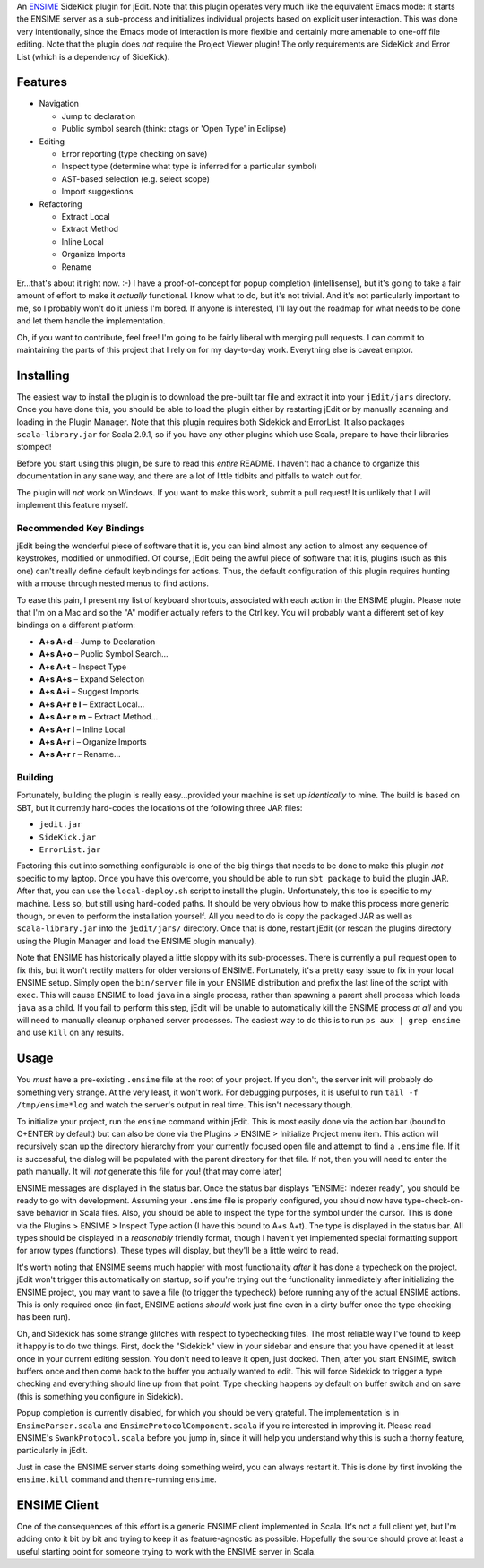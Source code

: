An ENSIME_ SideKick plugin for jEdit.  Note that this plugin operates very much
like the equivalent Emacs mode: it starts the ENSIME server as a sub-process and
initializes individual projects based on explicit user interaction.  This was
done very intentionally, since the Emacs mode of interaction is more flexible and
certainly more amenable to one-off file editing.  Note that the plugin does *not*
require the Project Viewer plugin!  The only requirements are SideKick and Error
List (which is a dependency of SideKick).

.. _ENSIME: http://aemon.com/file_dump/ensime_manual.html


Features
========

* Navigation

  * Jump to declaration
  * Public symbol search (think: ctags or 'Open Type' in Eclipse)

* Editing

  * Error reporting (type checking on save)
  * Inspect type (determine what type is inferred for a particular symbol)
  * AST-based selection (e.g. select scope)
  * Import suggestions
  
* Refactoring

  * Extract Local
  * Extract Method
  * Inline Local
  * Organize Imports
  * Rename

Er...that's about it right now.  :-)  I have a proof-of-concept for popup
completion (intellisense), but it's going to take a fair amount of effort to make
it *actually* functional.  I know what to do, but it's not trivial.  And it's not
particularly important to me, so I probably won't do it unless I'm bored.  If anyone
is interested, I'll lay out the roadmap for what needs to be done and let them
handle the implementation.

Oh, if you want to contribute, feel free!  I'm going to be fairly liberal with
merging pull requests.  I can commit to maintaining the parts of this project
that I rely on for my day-to-day work.  Everything else is caveat emptor.


Installing
==========

The easiest way to install the plugin is to download the pre-built tar file and
extract it into your ``jEdit/jars`` directory.  Once you have done this, you should
be able to load the plugin either by restarting jEdit or by manually scanning and
loading in the Plugin Manager.  Note that this plugin requires both Sidekick and
ErrorList.  It also packages ``scala-library.jar`` for Scala 2.9.1, so if you have
any other plugins which use Scala, prepare to have their libraries stomped!

Before you start using this plugin, be sure to read this *entire* README.  I haven't
had a chance to organize this documentation in any sane way, and there are a lot
of little tidbits and pitfalls to watch out for.

The plugin will *not* work on Windows.  If you want to make this work, submit a
pull request!  It is unlikely that I will implement this feature myself.


Recommended Key Bindings
------------------------

jEdit being the wonderful piece of software that it is, you can bind almost any
action to almost any sequence of keystrokes, modified or unmodified.  Of course,
jEdit being the awful piece of software that it is, plugins (such as this one)
can't really define default keybindings for actions.  Thus, the default configuration
of this plugin requires hunting with a mouse through nested menus to find actions.

To ease this pain, I present my list of keyboard shortcuts, associated with each
action in the ENSIME plugin.  Please note that I'm on a Mac and so the "A" modifier
actually refers to the Ctrl key.  You will probably want a different set of key
bindings on a different platform:

* **A+s A+d** – Jump to Declaration
* **A+s A+o** – Public Symbol Search...

* **A+s A+t** – Inspect Type
* **A+s A+s** – Expand Selection
* **A+s A+i** – Suggest Imports

* **A+s A+r e l** – Extract Local...
* **A+s A+r e m** – Extract Method...
* **A+s A+r l** – Inline Local
* **A+s A+r i** – Organize Imports
* **A+s A+r r** – Rename...


Building
--------

Fortunately, building the plugin is really easy...provided your machine is set
up *identically* to mine.  The build is based on SBT, but it currently hard-codes
the locations of the following three JAR files:

* ``jedit.jar``
* ``SideKick.jar``
* ``ErrorList.jar``

Factoring this out into something configurable is one of the big things that needs
to be done to make this plugin *not* specific to my laptop.  Once you have this
overcome, you should be able to run ``sbt package`` to build the plugin JAR.
After that, you can use the ``local-deploy.sh`` script to install the plugin.
Unfortunately, this too is specific to my machine.  Less so, but still using
hard-coded paths.  It should be very obvious how to make this process more generic
though, or even to perform the installation yourself.  All you need to do is
copy the packaged JAR as well as ``scala-library.jar`` into the ``jEdit/jars/``
directory.  Once that is done, restart jEdit (or rescan the plugins directory
using the Plugin Manager and load the ENSIME plugin manually).

Note that ENSIME has historically played a little sloppy with its sub-processes.
There is currently a pull request open to fix this, but it won't rectify matters
for older versions of ENSIME.  Fortunately, it's a pretty easy issue to fix in
your local ENSIME setup.  Simply open the ``bin/server`` file in your ENSIME
distribution and prefix the last line of the script with ``exec``.  This will
cause ENSIME to load ``java`` in a single process, rather than spawning a parent
shell process which loads ``java`` as a child.  If you fail to perform this step,
jEdit will be unable to automatically kill the ENSIME process *at all* and you
will need to manually cleanup orphaned server processes.  The easiest way to do
this is to run ``ps aux | grep ensime`` and use ``kill`` on any results.


Usage
=====

You *must* have a pre-existing ``.ensime`` file at the root of your project.  If
you don't, the server init will probably do something very strange.  At the very
least, it won't work.  For debugging purposes, it is useful to run 
``tail -f /tmp/ensime*log`` and watch the server's output in real time.  This
isn't necessary though.

To initialize your project, run the ``ensime`` command within jEdit.  This is most
easily done via the action bar (bound to C+ENTER by default) but can also be done
via the Plugins > ENSIME > Initialize Project menu item.  This action will recursively
scan up the directory hierarchy from your currently focused open file and attempt
to find a ``.ensime`` file.  If it is successful, the dialog will be populated
with the parent directory for that file.  If not, then you will need to enter
the path manually.  It will *not* generate this file for you!  (that may come later)

ENSIME messages are displayed in the status bar.  Once the status bar displays
"ENSIME: Indexer ready", you should be ready to go with development.  Assuming
your ``.ensime`` file is properly configured, you should now have type-check-on-save
behavior in Scala files.  Also, you should be able to inspect the type for the
symbol under the cursor.  This is done via the Plugins > ENSIME > Inspect Type
action (I have this bound to A+s A+t).  The type is displayed in the status bar.
All types should be displayed in a *reasonably* friendly format, though I haven't
yet implemented special formatting support for arrow types (functions).  These
types will display, but they'll be a little weird to read.

It's worth noting that ENSIME seems much happier with most functionality *after*
it has done a typecheck on the project.  jEdit won't trigger this automatically
on startup, so if you're trying out the functionality immediately after initializing
the ENSIME project, you may want to save a file (to trigger the typecheck) before
running any of the actual ENSIME actions.  This is only required once (in fact,
ENSIME actions *should* work just fine even in a dirty buffer once the type
checking has been run).

Oh, and Sidekick has some strange glitches with respect to typechecking files.
The most reliable way I've found to keep it happy is to do two things.  First,
dock the "Sidekick" view in your sidebar and ensure that you have opened it at
least once in your current editing session.  You don't need to leave it open,
just docked.  Then, after you start ENSIME, switch buffers once and then come
back to the buffer you actually wanted to edit.  This will force Sidekick to
trigger a type checking and everything should line up from that point.  Type
checking happens by default on buffer switch and on save (this is something you
configure in Sidekick).

Popup completion is currently disabled, for which you should be very grateful.
The implementation is in ``EnsimeParser.scala`` and ``EnsimeProtocolComponent.scala``
if you're interested in improving it.  Please read ENSIME's ``SwankProtocol.scala``
before you jump in, since it will help you understand why this is such a thorny
feature, particularly in jEdit.

Just in case the ENSIME server starts doing something weird, you can always
restart it.  This is done by first invoking the ``ensime.kill`` command and then
re-running ``ensime``.


ENSIME Client
=============

One of the consequences of this effort is a generic ENSIME client implemented in
Scala.  It's not a full client yet, but I'm adding onto it bit by bit and trying
to keep it as feature-agnostic as possible.  Hopefully the source should prove at
least a useful starting point for someone trying to work with the ENSIME server
in Scala.
